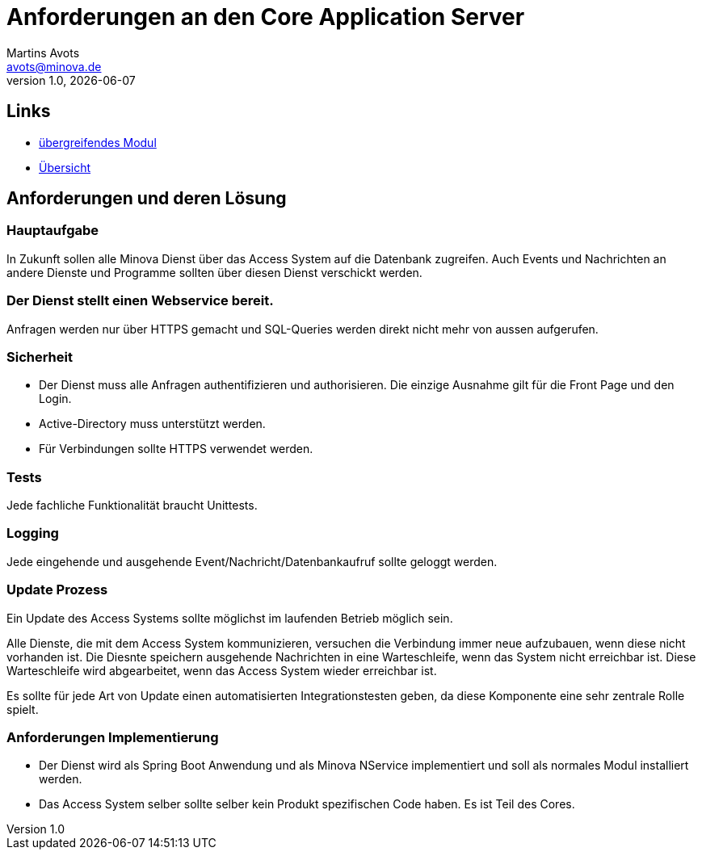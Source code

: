////
Für die Administratoransicht die folgende Zeile aus dem Kommentar nach unten kopieren.:admin:
Für die Entwickleransicht (Developer) die folgende Zeile aus dem Kommentar nach unten kopieren.
:dev:
////
:dev: ja

= Anforderungen an den Core Application Server
Martins Avots <avots@minova.de>
v1.0, {docdate}


== Links

* link:index.html[übergreifendes Modul]
* link:..[Übersicht]

== Anforderungen und deren Lösung

=== Hauptaufgabe
In Zukunft sollen alle Minova Dienst über das Access System auf die Datenbank zugreifen.
Auch Events und Nachrichten an andere Dienste und Programme sollten über diesen Dienst verschickt werden.

=== Der Dienst stellt einen Webservice bereit.
Anfragen werden nur über HTTPS gemacht und SQL-Queries werden direkt nicht mehr von aussen aufgerufen.

=== Sicherheit
* Der Dienst muss alle Anfragen authentifizieren und authorisieren.
  Die einzige Ausnahme gilt für die Front Page und den Login.
* Active-Directory muss unterstützt werden.
* Für Verbindungen sollte HTTPS verwendet werden.

=== Tests
Jede fachliche Funktionalität braucht Unittests.

=== Logging
Jede eingehende und ausgehende Event/Nachricht/Datenbankaufruf sollte geloggt werden.

=== Update Prozess

Ein Update des Access Systems sollte möglichst im laufenden Betrieb möglich sein.

Alle Dienste, die mit dem Access System kommunizieren, versuchen die Verbindung immer neue aufzubauen, wenn diese nicht vorhanden ist.
Die Diesnte speichern ausgehende Nachrichten in eine Warteschleife, wenn das System nicht erreichbar ist.
Diese Warteschleife wird abgearbeitet, wenn das Access System wieder erreichbar ist.

Es sollte für jede Art von Update einen automatisierten Integrationstesten geben, da diese Komponente eine sehr zentrale Rolle spielt.

=== Anforderungen Implementierung
* Der Dienst wird als Spring Boot Anwendung und als Minova NService implementiert und soll als normales Modul installiert werden.
* Das Access System selber sollte selber kein Produkt spezifischen Code haben.
  Es ist Teil des Cores.